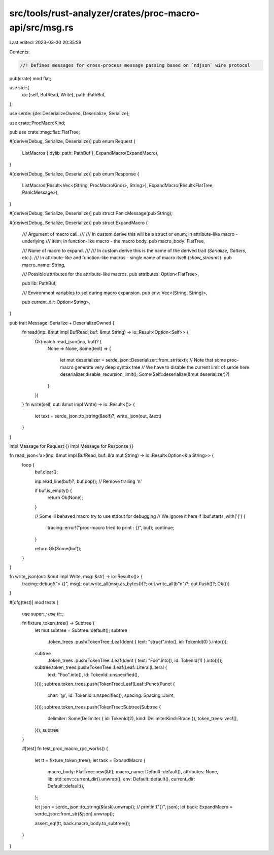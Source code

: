 src/tools/rust-analyzer/crates/proc-macro-api/src/msg.rs
========================================================

Last edited: 2023-03-30 20:35:59

Contents:

.. code-block:: rs

    //! Defines messages for cross-process message passing based on `ndjson` wire protocol
pub(crate) mod flat;

use std::{
    io::{self, BufRead, Write},
    path::PathBuf,
};

use serde::{de::DeserializeOwned, Deserialize, Serialize};

use crate::ProcMacroKind;

pub use crate::msg::flat::FlatTree;

#[derive(Debug, Serialize, Deserialize)]
pub enum Request {
    ListMacros { dylib_path: PathBuf },
    ExpandMacro(ExpandMacro),
}

#[derive(Debug, Serialize, Deserialize)]
pub enum Response {
    ListMacros(Result<Vec<(String, ProcMacroKind)>, String>),
    ExpandMacro(Result<FlatTree, PanicMessage>),
}

#[derive(Debug, Serialize, Deserialize)]
pub struct PanicMessage(pub String);

#[derive(Debug, Serialize, Deserialize)]
pub struct ExpandMacro {
    /// Argument of macro call.
    ///
    /// In custom derive this will be a struct or enum; in attribute-like macro - underlying
    /// item; in function-like macro - the macro body.
    pub macro_body: FlatTree,

    /// Name of macro to expand.
    ///
    /// In custom derive this is the name of the derived trait (`Serialize`, `Getters`, etc.).
    /// In attribute-like and function-like macros - single name of macro itself (`show_streams`).
    pub macro_name: String,

    /// Possible attributes for the attribute-like macros.
    pub attributes: Option<FlatTree>,

    pub lib: PathBuf,

    /// Environment variables to set during macro expansion.
    pub env: Vec<(String, String)>,

    pub current_dir: Option<String>,
}

pub trait Message: Serialize + DeserializeOwned {
    fn read(inp: &mut impl BufRead, buf: &mut String) -> io::Result<Option<Self>> {
        Ok(match read_json(inp, buf)? {
            None => None,
            Some(text) => {
                let mut deserializer = serde_json::Deserializer::from_str(text);
                // Note that some proc-macro generate very deep syntax tree
                // We have to disable the current limit of serde here
                deserializer.disable_recursion_limit();
                Some(Self::deserialize(&mut deserializer)?)
            }
        })
    }
    fn write(self, out: &mut impl Write) -> io::Result<()> {
        let text = serde_json::to_string(&self)?;
        write_json(out, &text)
    }
}

impl Message for Request {}
impl Message for Response {}

fn read_json<'a>(inp: &mut impl BufRead, buf: &'a mut String) -> io::Result<Option<&'a String>> {
    loop {
        buf.clear();

        inp.read_line(buf)?;
        buf.pop(); // Remove trailing '\n'

        if buf.is_empty() {
            return Ok(None);
        }

        // Some ill behaved macro try to use stdout for debugging
        // We ignore it here
        if !buf.starts_with('{') {
            tracing::error!("proc-macro tried to print : {}", buf);
            continue;
        }

        return Ok(Some(buf));
    }
}

fn write_json(out: &mut impl Write, msg: &str) -> io::Result<()> {
    tracing::debug!("> {}", msg);
    out.write_all(msg.as_bytes())?;
    out.write_all(b"\n")?;
    out.flush()?;
    Ok(())
}

#[cfg(test)]
mod tests {
    use super::*;
    use tt::*;

    fn fixture_token_tree() -> Subtree {
        let mut subtree = Subtree::default();
        subtree
            .token_trees
            .push(TokenTree::Leaf(Ident { text: "struct".into(), id: TokenId(0) }.into()));
        subtree
            .token_trees
            .push(TokenTree::Leaf(Ident { text: "Foo".into(), id: TokenId(1) }.into()));
        subtree.token_trees.push(TokenTree::Leaf(Leaf::Literal(Literal {
            text: "Foo".into(),
            id: TokenId::unspecified(),
        })));
        subtree.token_trees.push(TokenTree::Leaf(Leaf::Punct(Punct {
            char: '@',
            id: TokenId::unspecified(),
            spacing: Spacing::Joint,
        })));
        subtree.token_trees.push(TokenTree::Subtree(Subtree {
            delimiter: Some(Delimiter { id: TokenId(2), kind: DelimiterKind::Brace }),
            token_trees: vec![],
        }));
        subtree
    }

    #[test]
    fn test_proc_macro_rpc_works() {
        let tt = fixture_token_tree();
        let task = ExpandMacro {
            macro_body: FlatTree::new(&tt),
            macro_name: Default::default(),
            attributes: None,
            lib: std::env::current_dir().unwrap(),
            env: Default::default(),
            current_dir: Default::default(),
        };

        let json = serde_json::to_string(&task).unwrap();
        // println!("{}", json);
        let back: ExpandMacro = serde_json::from_str(&json).unwrap();

        assert_eq!(tt, back.macro_body.to_subtree());
    }
}


